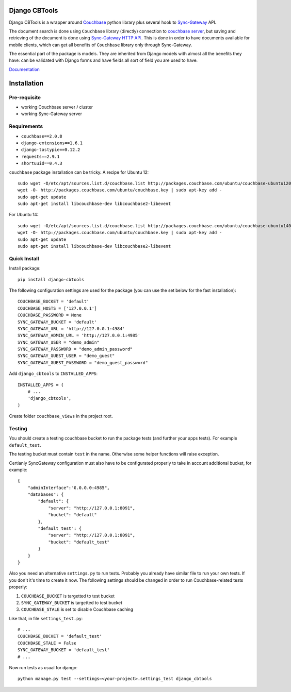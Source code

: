 ==============
Django CBTools
==============

Django CBTools is a wrapper around `Couchbase <https://pypi.python.org/pypi/couchbase>`_
python library plus several hook to
`Sync-Gateway <http://developer.couchbase.com/mobile/develop/references/sync-gateway/rest-api/index.html>`_ API.

The document search is done using ``Couchbase`` library (directly) connection
to `couchbase server <http://www.couchbase.com/>`_,
but saving and retrieving of the document is done using
`Sync-Gateway HTTP API <http://developer.couchbase.com/mobile/develop/references/sync-gateway/rest-api/index.html>`_. This is done in order to have documents available for mobile
clients, which can get all benefits of ``Couchbase`` library only through Sync-Gateway.

The essential part of the package is models. They are inherited from Django models
with almost all the benefits they have: can be validated with Django forms and have fields
all sort of field you are used to have.

`Documentation <http://django-cbtools.readthedocs.org>`_

============
Installation
============

Pre-requisite
-------------

* working Couchbase server / cluster
* working Sync-Gateway server


Requirements
------------

* ``couchbase==2.0.8``
* ``django-extensions==1.6.1``
* ``django-tastypie==0.12.2``
* ``requests==2.9.1``
* ``shortuuid==0.4.3``

``couchbase`` package installation can be tricky. A recipe for Ubuntu 12::

    sudo wget -O/etc/apt/sources.list.d/couchbase.list http://packages.couchbase.com/ubuntu/couchbase-ubuntu1204.list
    wget -O- http://packages.couchbase.com/ubuntu/couchbase.key | sudo apt-key add -
    sudo apt-get update
    sudo apt-get install libcouchbase-dev libcouchbase2-libevent

For Ubuntu 14::

    sudo wget -O/etc/apt/sources.list.d/couchbase.list http://packages.couchbase.com/ubuntu/couchbase-ubuntu1404.list
    wget -O- http://packages.couchbase.com/ubuntu/couchbase.key | sudo apt-key add -
    sudo apt-get update
    sudo apt-get install libcouchbase-dev libcouchbase2-libevent

Quick Install
-------------

Install package::

    pip install django-cbtools

The following configuration settings are used for the package (you can use the set below for the fast installation)::

    COUCHBASE_BUCKET = 'default'
    COUCHBASE_HOSTS = ['127.0.0.1']
    COUCHBASE_PASSWORD = None
    SYNC_GATEWAY_BUCKET = 'default'
    SYNC_GATEWAY_URL = 'http://127.0.0.1:4984'
    SYNC_GATEWAY_ADMIN_URL = 'http://127.0.0.1:4985'
    SYNC_GATEWAY_USER = "demo_admin"
    SYNC_GATEWAY_PASSWORD = "demo_admin_password"
    SYNC_GATEWAY_GUEST_USER = "demo_guest"
    SYNC_GATEWAY_GUEST_PASSWORD = "demo_guest_password"

Add ``django_cbtools`` to ``INSTALLED_APPS``::

    INSTALLED_APPS = (
        # ...
        'django_cbtools',
    )

Create folder ``couchbase_views`` in the project root.


Testing
-------

You should create a testing couchbase bucket to run the package tests
(and further your apps tests). For example ``default_test``.

The testing bucket must contain ``test`` in the name. Otherwise some
helper functions will raise exception.

Certianly SyncGateway configuration must also have to be configurated properly
to take in account additional bucket, for example::

    {
        "adminInterface":"0.0.0.0:4985",
        "databases": {
            "default": {
                "server": "http://127.0.0.1:8091",
                "bucket": "default"
            },
            "default_test": {
                "server": "http://127.0.0.1:8091",
                "bucket": "default_test"
            }
        }
    }

Also you need an alternative ``settings.py`` to run tests. Probably you already have
similar file to run your own tests. If you don't it's time to create it now.
The following settings should be changed in order to run Couchbase-related tests properly:

1. ``COUCHBASE_BUCKET`` is targetted to test bucket
2. ``SYNC_GATEWAY_BUCKET`` is targetted to test bucket
3. ``COUCHBASE_STALE`` is set to disable Couchbase caching

Like that, in file ``settings_test.py``::

    # ...
    COUCHBASE_BUCKET = 'default_test'
    COUCHBASE_STALE = False
    SYNC_GATEWAY_BUCKET = 'default_test'
    # ...

Now run tests as usual for django::

    python manage.py test --settings=<your-project>.settings_test django_cbtools
